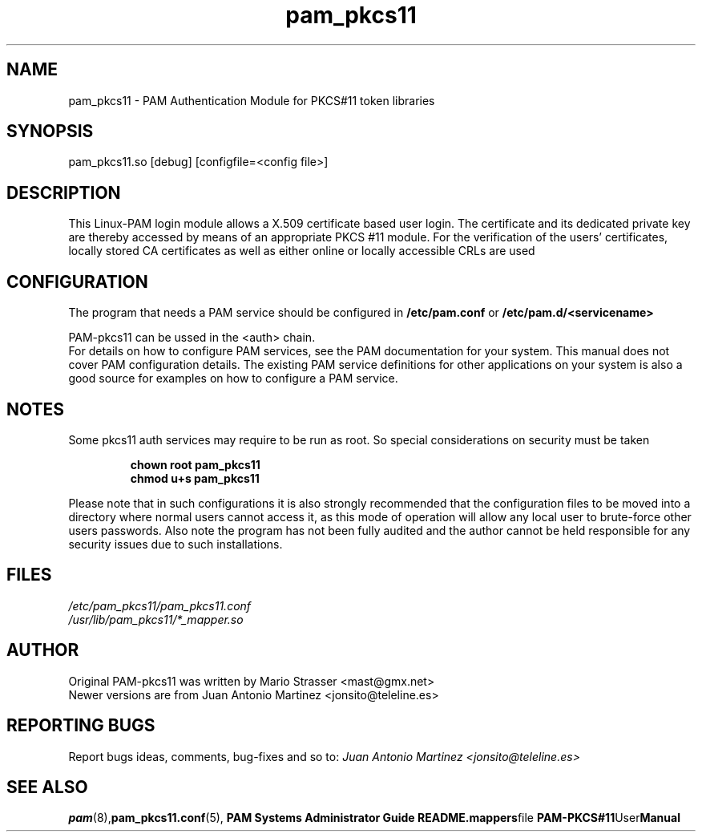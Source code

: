 .\" .
.TH "pam_pkcs11" "8" "15-Feb-2005" "Mario Strasser" "System Administration tools"
.SH "NAME"
pam_pkcs11 \- PAM Authentication Module for PKCS#11 token libraries
.SH "SYNOPSIS"
pam_pkcs11.so [debug] [configfile=<config file>]
.SH "DESCRIPTION"
This Linux\-PAM login module allows a X.509 certificate based user
login. The certificate and its dedicated private key are thereby
accessed by means of an appropriate PKCS #11 module. For the
verification of the users' certificates, locally stored CA
certificates as well as either online or locally accessible CRLs are
used
.
.SH "CONFIGURATION"
.
The program that needs a PAM service should be configured in 
.B /etc/pam.conf
or
.B /etc/pam.d/<servicename>
.P
PAM\-pkcs11 can be ussed in the <auth> chain.
.br 
For details on how to configure PAM services, see the PAM
documentation for your system. This manual does not cover PAM
configuration details. The existing PAM service definitions for
other applications on your system is also a good source for examples
on how to configure a PAM service.
.
.SH "NOTES"
.
Some pkcs11 auth services may require to be run as root. So special considerations on security must be taken
.RS
.P
.B chown root pam_pkcs11
.br 
.B chmod u+s pam_pkcs11
.RE
.P
Please note that in such configurations it is also strongly recommended
that the configuration files to be moved into a directory where normal users cannot
access it, as this mode of operation will allow any local user to
brute\-force other users passwords. Also note the program has not been
fully audited and the author cannot be held responsible for any security
issues due to such installations.
.
.SH "FILES"
.LP
\fI/etc/pam_pkcs11/pam_pkcs11.conf\fP
.br 
\fI/usr/lib/pam_pkcs11/*_mapper.so\fP
.SH "AUTHOR"
Original PAM\-pkcs11 was written by Mario Strasser <mast@gmx.net>
.br 
Newer versions are from Juan Antonio Martinez
<jonsito@teleline.es>
.SH "REPORTING BUGS"
Report bugs ideas, comments, bug\-fixes and so to:
.I Juan Antonio Martinez <jonsito@teleline.es>
.
.SH "SEE ALSO"
.BR pam (8), pam_pkcs11.conf (5), " PAM Systems Administrator Guide"
.BR README.mappers file
.BR PAM\-PKCS#11 User Manual
